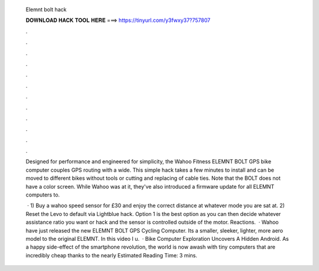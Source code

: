   Elemnt bolt hack
  
  
  
  𝐃𝐎𝐖𝐍𝐋𝐎𝐀𝐃 𝐇𝐀𝐂𝐊 𝐓𝐎𝐎𝐋 𝐇𝐄𝐑𝐄 ===> https://tinyurl.com/y3fwxy37?757807
  
  
  
  .
  
  
  
  .
  
  
  
  .
  
  
  
  .
  
  
  
  .
  
  
  
  .
  
  
  
  .
  
  
  
  .
  
  
  
  .
  
  
  
  .
  
  
  
  .
  
  
  
  .
  
  Designed for performance and engineered for simplicity, the Wahoo Fitness ELEMNT BOLT GPS bike computer couples GPS routing with a wide. This simple hack takes a few minutes to install and can be moved to different bikes without tools or cutting and replacing of cable ties. Note that the BOLT does not have a color screen. While Wahoo was at it, they've also introduced a firmware update for all ELEMNT computers to.
  
   · 1) Buy a wahoo speed sensor for £30 and enjoy the correct distance at whatever mode you are sat at. 2) Reset the Levo to default via Lightblue hack. Option 1 is the best option as you can then decide whatever assistance ratio you want or hack and the sensor is controlled outside of the motor. Reactions.  · Wahoo have just released the new ELEMNT BOLT GPS Cycling Computer. Its a smaller, sleeker, lighter, more aero model to the original ELEMNT. In this video I u.  · Bike Computer Exploration Uncovers A Hidden Android. As a happy side-effect of the smartphone revolution, the world is now awash with tiny computers that are incredibly cheap thanks to the nearly Estimated Reading Time: 3 mins.
